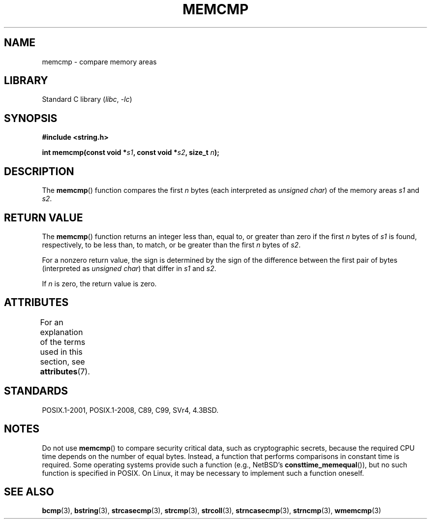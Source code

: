 .\" Copyright 1993 David Metcalfe (david@prism.demon.co.uk)
.\"
.\" SPDX-License-Identifier: Linux-man-pages-copyleft
.\"
.\" References consulted:
.\"     Linux libc source code
.\"     Lewine's _POSIX Programmer's Guide_ (O'Reilly & Associates, 1991)
.\"     386BSD man pages
.\" Modified Sat Jul 24 18:55:27 1993 by Rik Faith (faith@cs.unc.edu)
.TH MEMCMP 3 2021-03-22 "Linux man-pages (unreleased)" "Linux Programmer's Manual"
.SH NAME
memcmp \- compare memory areas
.SH LIBRARY
Standard C library
.RI ( libc ", " \-lc )
.SH SYNOPSIS
.nf
.B #include <string.h>
.PP
.BI "int memcmp(const void *" s1 ", const void *" s2 ", size_t " n );
.fi
.SH DESCRIPTION
The
.BR memcmp ()
function compares the first \fIn\fP bytes (each interpreted as
.IR "unsigned char" )
of the memory areas \fIs1\fP and \fIs2\fP.
.SH RETURN VALUE
The
.BR memcmp ()
function returns an integer less than, equal to, or
greater than zero if the first \fIn\fP bytes of \fIs1\fP is found,
respectively, to be less than, to match, or be greater than the first
\fIn\fP bytes of \fIs2\fP.
.PP
For a nonzero return value, the sign is determined by the sign of
the difference between the first pair of bytes (interpreted as
.IR "unsigned char" )
that differ in
.I s1
and
.IR s2 .
.PP
If
.I n
is zero, the return value is zero.
.SH ATTRIBUTES
For an explanation of the terms used in this section, see
.BR attributes (7).
.ad l
.nh
.TS
allbox;
lbx lb lb
l l l.
Interface	Attribute	Value
T{
.BR memcmp ()
T}	Thread safety	MT-Safe
.TE
.hy
.ad
.sp 1
.SH STANDARDS
POSIX.1-2001, POSIX.1-2008, C89, C99, SVr4, 4.3BSD.
.SH NOTES
Do not use
.BR memcmp ()
to compare security critical data, such as cryptographic secrets,
because the required CPU time depends on the number of equal bytes.
Instead, a function that performs comparisons in constant time is required.
Some operating systems provide such a function (e.g., NetBSD's
.BR consttime_memequal ()),
but no such function is specified in POSIX.
On Linux, it may be necessary to implement such a function oneself.
.SH SEE ALSO
.BR bcmp (3),
.BR bstring (3),
.BR strcasecmp (3),
.BR strcmp (3),
.BR strcoll (3),
.BR strncasecmp (3),
.BR strncmp (3),
.BR wmemcmp (3)
